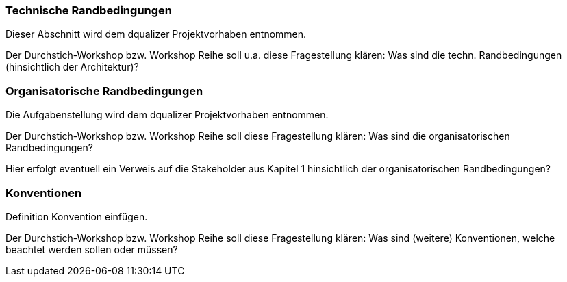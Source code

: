 === Technische Randbedingungen

Dieser Abschnitt wird dem dqualizer Projektvorhaben entnommen.

Der Durchstich-Workshop bzw. Workshop Reihe soll u.a. diese Fragestellung klären:
Was sind die techn. Randbedingungen (hinsichtlich der Architektur)?


=== Organisatorische Randbedingungen

Die Aufgabenstellung wird dem dqualizer Projektvorhaben entnommen.

Der Durchstich-Workshop bzw. Workshop Reihe soll diese Fragestellung klären:
Was sind die organisatorischen Randbedingungen?

Hier erfolgt eventuell ein Verweis auf die Stakeholder aus Kapitel 1 hinsichtlich der organisatorischen Randbedingungen?

=== Konventionen

Definition Konvention einfügen.

Der Durchstich-Workshop bzw. Workshop Reihe soll diese Fragestellung klären:
Was sind (weitere) Konventionen, welche beachtet werden sollen oder müssen?
